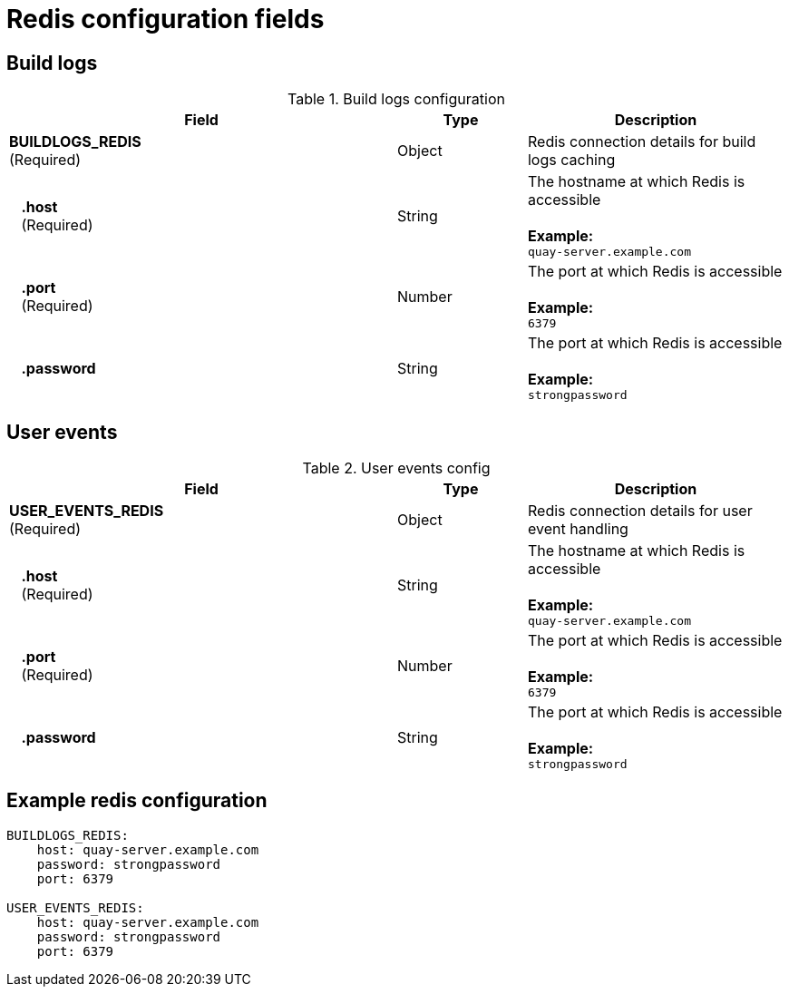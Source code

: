 [[config-fields-redis]]
= Redis configuration fields


== Build logs

.Build logs configuration
[cols="3a,1a,2a",options="header"]
|===
| Field | Type | Description
| **BUILDLOGS_REDIS** +
(Required) | Object | Redis connection details for build logs caching
|{nbsp}{nbsp}{nbsp}**.host**  + 
{nbsp}{nbsp}{nbsp}(Required)| String | The hostname at which Redis is accessible + 
  {nbsp} + 
**Example:** +
`quay-server.example.com` 
|{nbsp}{nbsp}{nbsp}**.port**  + 
{nbsp}{nbsp}{nbsp}(Required)| Number | The port at which Redis is accessible + 
  {nbsp} + 
**Example:** +
`6379`
|{nbsp}{nbsp}{nbsp}**.password** | String | The port at which Redis is accessible + 
  {nbsp} + 
**Example:** +
`strongpassword` 
|===


== User events

.User events config
[cols="3a,1a,2a",options="header"]
|===
| Field | Type | Description
| **USER_EVENTS_REDIS** +
(Required) | Object | Redis connection details for user event handling
|{nbsp}{nbsp}{nbsp}**.host**  + 
{nbsp}{nbsp}{nbsp}(Required)| String | The hostname at which Redis is accessible + 
  {nbsp} + 
**Example:** +
`quay-server.example.com` 
|{nbsp}{nbsp}{nbsp}**.port**  + 
{nbsp}{nbsp}{nbsp}(Required)| Number | The port at which Redis is accessible + 
  {nbsp} + 
**Example:** +
`6379`
|{nbsp}{nbsp}{nbsp}**.password** | String | The port at which Redis is accessible + 
  {nbsp} + 
**Example:** +
`strongpassword` 
|===


== Example redis configuration

```
BUILDLOGS_REDIS:
    host: quay-server.example.com
    password: strongpassword
    port: 6379

USER_EVENTS_REDIS:
    host: quay-server.example.com
    password: strongpassword
    port: 6379
```